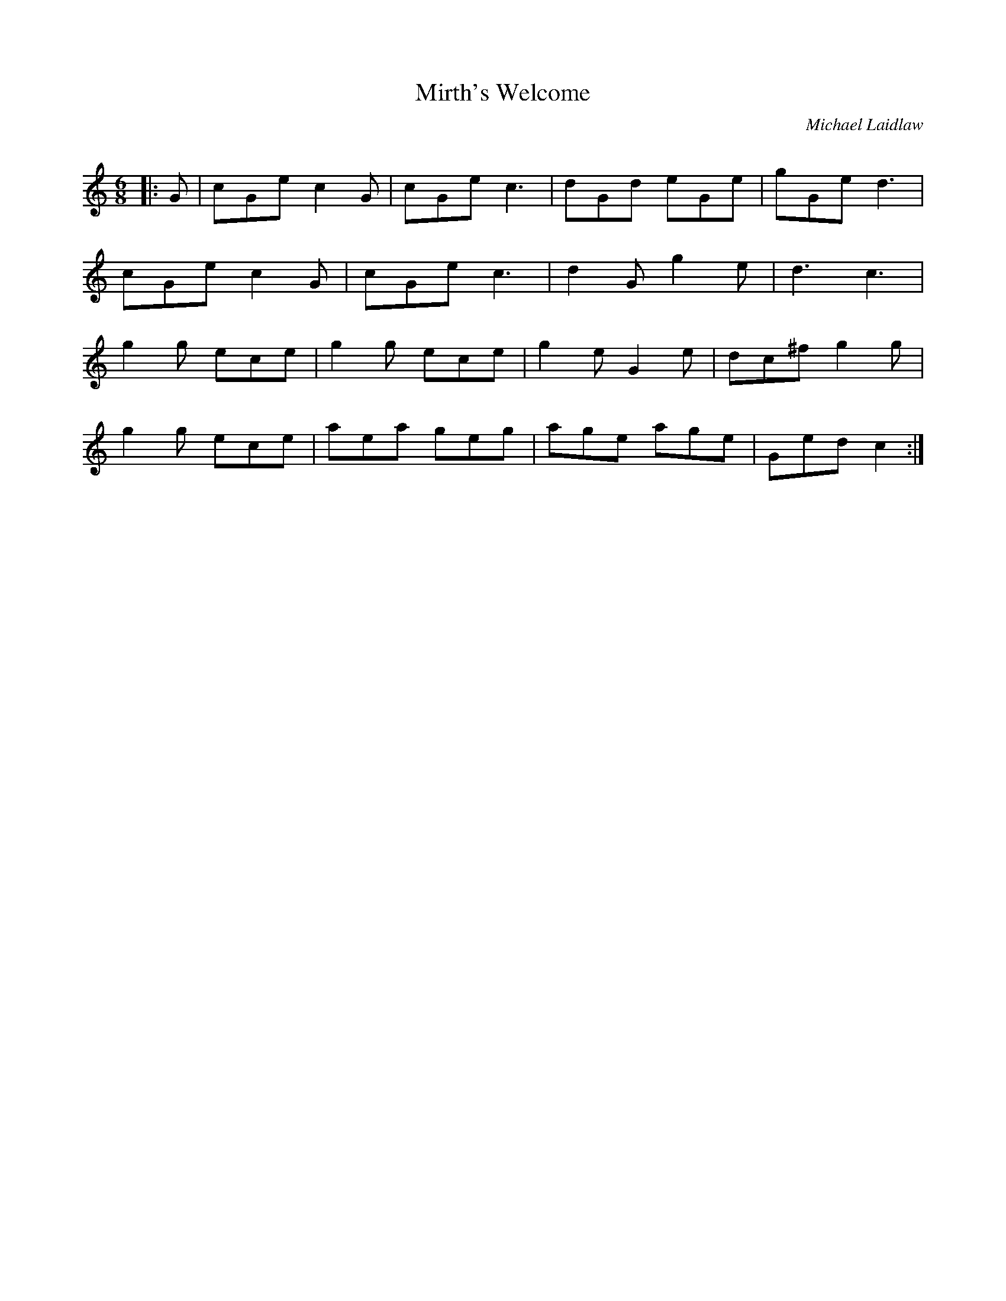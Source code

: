 X:1
T: Mirth's Welcome
C:Michael Laidlaw
R:Jig
Q:180
K:C
M:6/8
L:1/16
|:G2|c2G2e2 c4G2|c2G2e2 c6|d2G2d2 e2G2e2|g2G2e2d6|
c2G2e2 c4G2|c2G2e2 c6|d4G2 g4e2|d6c6|
g4g2 e2c2e2|g4g2 e2c2e2|g4e2 G4e2|d2c2^f2 g4g2|
g4g2 e2c2e2|a2e2a2 g2e2g2|a2g2e2 a2g2e2|G2e2d2 c4:|

